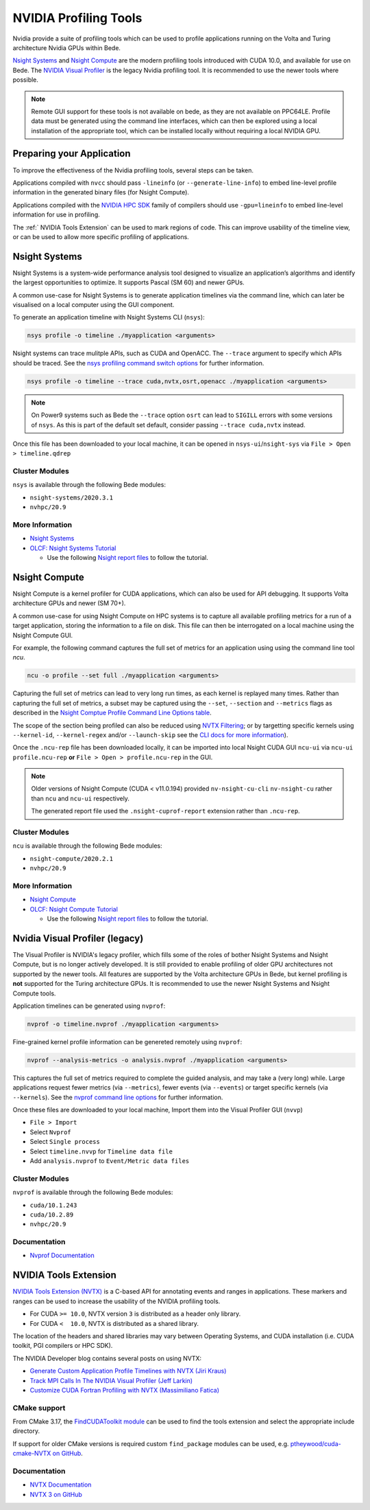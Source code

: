 NVIDIA Profiling Tools
======================

Nvidia provide a suite of profiling tools which can be used to profile applications running on the Volta and Turing architecture Nvidia GPUs within Bede. 

`Nsight Systems <https://developer.nvidia.com/nsight-systems>`__ and `Nsight Compute <https://developer.nvidia.com/nsight-compute>`__ are the modern profiling tools introduced with CUDA 10.0, and available for use on Bede.
The `NVIDIA Visual Profiler <https://developer.nvidia.com/nvidia-visual-profiler>`_ is the legacy Nvidia profiling tool. It is recommended to use the newer tools where possible.

.. note::

   Remote GUI support for these tools is not available on bede, as they are not available on PPC64LE.
   Profile data must be generated using the command line interfaces, which can then be explored using a local installation of the appropriate tool, which can be installed locally without requiring a local NVIDIA GPU.

Preparing your Application
--------------------------

To improve the effectiveness of the Nvidia profiling tools, several steps can be taken.

Applications compiled with ``nvcc`` should pass ``-lineinfo`` (or ``--generate-line-info``) to embed line-level profile information in the generated binary files (for Nsight Compute).

Applications compiled with the `NVIDIA HPC SDK
<https://developer.nvidia.com/hpc-sdk>`__ family of compilers should use ``-gpu=lineinfo`` to embed line-level information for use in profiling.

The :ref:` NVIDIA Tools Extension` can be used to mark regions of code. This can improve usability of the timeline view, or can be used to allow more specific profiling of applications.


Nsight Systems
--------------

Nsight Systems is a system-wide performance analysis tool designed to visualize an application’s algorithms and identify the largest opportunities to optimize.
It supports Pascal (SM 60) and newer GPUs.

A common use-case for Nsight Systems is to generate application timelines via the command line, which can later be visualised on a local computer using the GUI component.

To generate an application timeline with Nsight Systems CLI (``nsys``):

.. code-block:: bash

   nsys profile -o timeline ./myapplication <arguments>

Nsight systems can trace mulitple APIs, such as CUDA and OpenACC. 
The ``--trace`` argument to specify which APIs should be traced.
See the `nsys profiling command switch options <https://docs.nvidia.com/nsight-systems/profiling/index.html#cli-profile-command-switch-options>`__ for further information.

.. code-block:: bash

   nsys profile -o timeline --trace cuda,nvtx,osrt,openacc ./myapplication <arguments>


.. note::
   On Power9 systems such as Bede the ``--trace`` option ``osrt`` can lead to ``SIGILL`` errors with some versions of ``nsys``. As this is part of the default set default, consider passing ``--trace cuda,nvtx`` instead.


Once this file has been downloaded to your local machine, it can be opened in ``nsys-ui``/``nsight-sys`` via ``File > Open > timeline.qdrep``


Cluster Modules
~~~~~~~~~~~~~~~

``nsys`` is available through the following Bede modules:

* ``nsight-systems/2020.3.1``
* ``nvhpc/20.9``

More Information
~~~~~~~~~~~~~~~~

* `Nsight Systems <https://docs.nvidia.com/nsight-systems/>`_
* `OLCF: Nsight Systems Tutorial <https://vimeo.com/398838139>`_
  
  * Use the following `Nsight report files <https://drive.google.com/open?id=133a90SIupysHfbO3mlyfXfaEivCyV1EP>`_ to follow the tutorial.

Nsight Compute
--------------

Nsight Compute is a kernel profiler for CUDA applications, which can also be used for API debugging.
It supports Volta architecture GPUs and newer (SM 70+).

A common use-case for using Nsight Compute on HPC systems is to capture all available profiling metrics for a run of a target application, storing the information to a file on disk. This file can then be interrogated on a local machine using the Nsight Compute GUI.

For example, the following command captures the full set of metrics for an application using using the command line tool `ncu`.

.. code-block:: bash

   ncu -o profile --set full ./myapplication <arguments>


Capturing the full set of metrics can lead to very long run times, as each kernel is replayed many times.
Rather than capturing the full set of metrics, a subset may be captured using the ``--set``, ``--section`` and ``--metrics`` flags as described in the `Nsight Comptue Profile Command Line Options table <https://docs.nvidia.com/nsight-compute/NsightComputeCli/index.html#command-line-options-profile>`_.

The scope of the section being profiled can also be reduced using `NVTX Filtering <https://docs.nvidia.com/nsight-compute/NsightComputeCli/index.html#nvtx-filtering>`_; or by targetting specific kernels using ``--kernel-id``, ``--kernel-regex`` and/or ``--launch-skip`` see the `CLI docs for more information <https://docs.nvidia.com/nsight-compute/NsightComputeCli/index.html#command-line-options-profile>`_).


Once the ``.ncu-rep`` file has been downloaded locally, it can be imported into local Nsight CUDA GUI ``ncu-ui`` via ``ncu-ui profile.ncu-rep`` **or**  ``File > Open > profile.ncu-rep`` in the GUI.

.. note::
   Older versions of Nsight Compute (CUDA < v11.0.194) provided ``nv-nsight-cu-cli`` ``nv-nsight-cu`` rather than ``ncu`` and ``ncu-ui`` respectively.

   The generated report file used the ``.nsight-cuprof-report`` extension rather than ``.ncu-rep``.


Cluster Modules
~~~~~~~~~~~~~~~

``ncu`` is available through the following Bede modules:

* ``nsight-compute/2020.2.1``
* ``nvhpc/20.9``


More Information
~~~~~~~~~~~~~~~~

* `Nsight Compute <https://docs.nvidia.com/nsight-compute/>`_
* `OLCF: Nsight Compute Tutorial <https://vimeo.com/398929189>`_

  * Use the following `Nsight report files <https://drive.google.com/open?id=133a90SIupysHfbO3mlyfXfaEivCyV1EP>`_ to follow the tutorial.


Nvidia Visual Profiler (legacy)
-------------------------------

The Visual Profiler is NVIDIA's legacy profiler, which fills some of the roles of bother Nsight Systems and Nsight Compute, but is no longer actively developed.
It is still provided to enable profiling of older GPU architectures not supported by the newer tools.
All features are supported by the Volta architecture GPUs in Bede, but kernel profiling is **not** supported for the Turing architecture GPUs.
It is recommended to use the newer Nsight Systems and Nsight Compute tools.


Application timelines can be generated using ``nvprof``:

.. code-block:: bash

   nvprof -o timeline.nvprof ./myapplication <arguments>


Fine-grained kernel profile information can be genereted remotely using ``nvprof``:

.. code-block:: bash

   nvprof --analysis-metrics -o analysis.nvprof ./myapplication <arguments>

This captures the full set of metrics required to complete the guided analysis, and may take a (very long) while.
Large applications request fewer metrics (via ``--metrics``), fewer events (via ``--events``) or target specific kernels (via ``--kernels``). See the `nvprof command line options <https://docs.nvidia.com/cuda/profiler-users-guide/index.html>`_ for further information.

Once these files are downloaded to your local machine, Import them into the Visual Profiler GUI (``nvvp``)

* ``File > Import``
* Select ``Nvprof``
* Select ``Single process``
* Select ``timeline.nvvp`` for ``Timeline data file``
* Add ``analysis.nvprof`` to ``Event/Metric data files``

Cluster Modules
~~~~~~~~~~~~~~~

``nvprof`` is available through the following Bede modules:

* ``cuda/10.1.243``
* ``cuda/10.2.89``
* ``nvhpc/20.9``

Documentation
~~~~~~~~~~~~~

+ `Nvprof Documentation <https://docs.nvidia.com/cuda/profiler-users-guide/index.html>`_


NVIDIA Tools Extension
----------------------

`NVIDIA Tools Extension (NVTX) <https://docs.nvidia.com/gameworks/index.html#gameworkslibrary/nvtx/nvidia_tools_extension_library_nvtx.htm>`__ is a C-based API for annotating events and ranges in applications.
These markers and ranges can be used to increase the usability of the NVIDIA profiling tools.


* For CUDA ``>= 10.0``, NVTX version ``3`` is distributed as a header only library.
* For CUDA ``<  10.0``, NVTX is distributed as a shared library.

The location of the headers and shared libraries may vary between Operating Systems, and CUDA installation (i.e. CUDA toolkit, PGI compilers or HPC SDK).

The NVIDIA Developer blog contains several posts on using NVTX:

* `Generate Custom Application Profile Timelines with NVTX (Jiri Kraus) <https://developer.nvidia.com/blog/cuda-pro-tip-generate-custom-application-profile-timelines-nvtx/>`_
* `Track MPI Calls In The NVIDIA Visual Profiler (Jeff Larkin) <https://developer.nvidia.com/blog/gpu-pro-tip-track-mpi-calls-nvidia-visual-profiler/>`_
* `Customize CUDA Fortran Profiling with NVTX (Massimiliano Fatica) <https://developer.nvidia.com/blog/customize-cuda-fortran-profiling-nvtx/>`_


CMake support
~~~~~~~~~~~~~

From CMake 3.17, the `FindCUDAToolkit module <https://cmake.org/cmake/help/git-stage/module/FindCUDAToolkit.html>`_ can be used to find the tools extension and select the appropriate include directory.

If support for older CMake versions is required custom ``find_package`` modules can be used, e.g. `ptheywood/cuda-cmake-NVTX on GitHub <https://github.com/ptheywood/cuda-cmake-nvtx>`_.


Documentation
~~~~~~~~~~~~~

* `NVTX Documentation <https://docs.nvidia.com/gameworks/index.html#gameworkslibrary/nvtx/nvidia_tools_extension_library_nvtx.htm>`_
* `NVTX 3 on GitHub <https://github.com/NVIDIA/NVTX>`_
